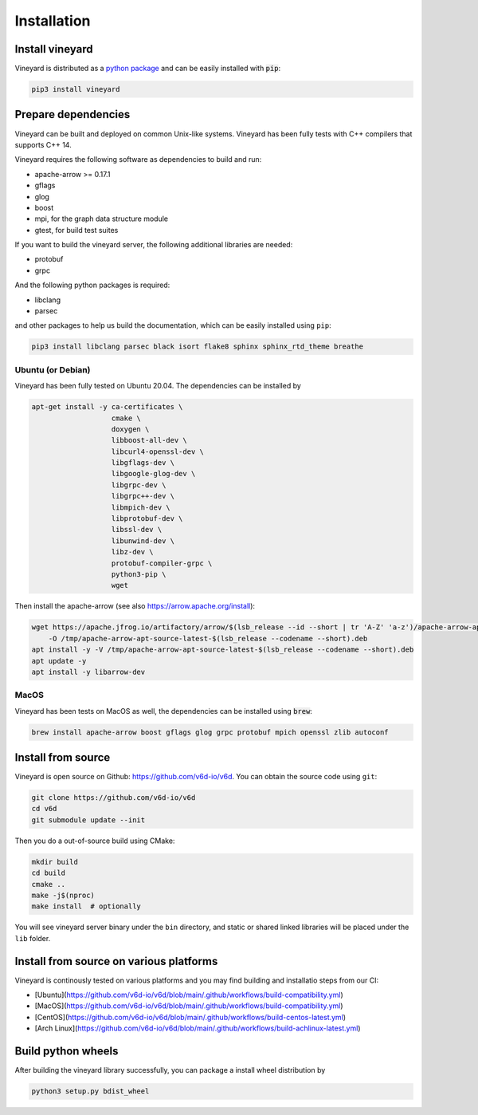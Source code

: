 Installation
============

Install vineyard
----------------

Vineyard is distributed as a `python package <https://pypi.org/project/vineyard/>`_
and can be easily installed with :code:`pip`:

.. code:: shell

    pip3 install vineyard

Prepare dependencies
--------------------

Vineyard can be built and deployed on common Unix-like systems. Vineyard has been
fully tests with C++ compilers that supports C++ 14.

Vineyard requires the following software as dependencies to build and run:

+ apache-arrow >= 0.17.1
+ gflags
+ glog
+ boost
+ mpi, for the graph data structure module
+ gtest, for build test suites

If you want to build the vineyard server, the following additional libraries are needed:

+ protobuf
+ grpc

And the following python packages is required:

+ libclang
+ parsec

and other packages to help us build the documentation, which can be easily installed using ``pip``:

.. code:: shell

    pip3 install libclang parsec black isort flake8 sphinx sphinx_rtd_theme breathe

Ubuntu (or Debian)
~~~~~~~~~~~~~~~~~~

Vineyard has been fully tested on Ubuntu 20.04. The dependencies can be installed by

.. code:: shell

    apt-get install -y ca-certificates \
                       cmake \
                       doxygen \
                       libboost-all-dev \
                       libcurl4-openssl-dev \
                       libgflags-dev \
                       libgoogle-glog-dev \
                       libgrpc-dev \
                       libgrpc++-dev \
                       libmpich-dev \
                       libprotobuf-dev \
                       libssl-dev \
                       libunwind-dev \
                       libz-dev \
                       protobuf-compiler-grpc \
                       python3-pip \
                       wget

Then install the apache-arrow (see also `https://arrow.apache.org/install <https://arrow.apache.org/install/>`_):

.. code:: shell

    wget https://apache.jfrog.io/artifactory/arrow/$(lsb_release --id --short | tr 'A-Z' 'a-z')/apache-arrow-apt-source-latest-$(lsb_release --codename --short).deb \
        -O /tmp/apache-arrow-apt-source-latest-$(lsb_release --codename --short).deb
    apt install -y -V /tmp/apache-arrow-apt-source-latest-$(lsb_release --codename --short).deb
    apt update -y
    apt install -y libarrow-dev

MacOS
~~~~~

Vineyard has been tests on MacOS as well, the dependencies can be installed using :code:`brew`:

.. code:: shell

    brew install apache-arrow boost gflags glog grpc protobuf mpich openssl zlib autoconf

Install from source
-------------------

Vineyard is open source on Github: `https://github.com/v6d-io/v6d <https://github.com/v6d-io/v6d>`_.
You can obtain the source code using ``git``:

.. code:: console

    git clone https://github.com/v6d-io/v6d
    cd v6d
    git submodule update --init

Then you do a out-of-source build using CMake:

.. code:: shell

    mkdir build
    cd build
    cmake ..
    make -j$(nproc)
    make install  # optionally

You will see vineyard server binary under the ``bin`` directory, and static or shared linked
libraries will be placed under the ``lib`` folder.

Install from source on various platforms
----------------------------------------

Vineyard is continously tested on various platforms and you may find building and installatio steps
from our CI:

- [Ubuntu](https://github.com/v6d-io/v6d/blob/main/.github/workflows/build-compatibility.yml)
- [MacOS](https://github.com/v6d-io/v6d/blob/main/.github/workflows/build-compatibility.yml)
- [CentOS](https://github.com/v6d-io/v6d/blob/main/.github/workflows/build-centos-latest.yml)
- [Arch Linux](https://github.com/v6d-io/v6d/blob/main/.github/workflows/build-achlinux-latest.yml)

Build python wheels
-------------------

After building the vineyard library successfully, you can package a install wheel distribution by

.. code:: shell

    python3 setup.py bdist_wheel
